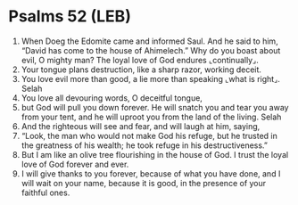 * Psalms 52 (LEB)
:PROPERTIES:
:ID: LEB/19-PSA052
:END:

1. When Doeg the Edomite came and informed Saul. And he said to him, “David has come to the house of Ahimelech.” Why do you boast about evil, O mighty man? The loyal love of God endures ⌞continually⌟.
2. Your tongue plans destruction, like a sharp razor, working deceit.
3. You love evil more than good, a lie more than speaking ⌞what is right⌟. Selah
4. You love all devouring words, O deceitful tongue,
5. but God will pull you down forever. He will snatch you and tear you away from your tent, and he will uproot you from the land of the living. Selah
6. And the righteous will see and fear, and will laugh at him, saying,
7. “Look, the man who would not make God his refuge, but he trusted in the greatness of his wealth; he took refuge in his destructiveness.”
8. But I am like an olive tree flourishing in the house of God. I trust the loyal love of God forever and ever.
9. I will give thanks to you forever, because of what you have done, and I will wait on your name, because it is good, in the presence of your faithful ones.
